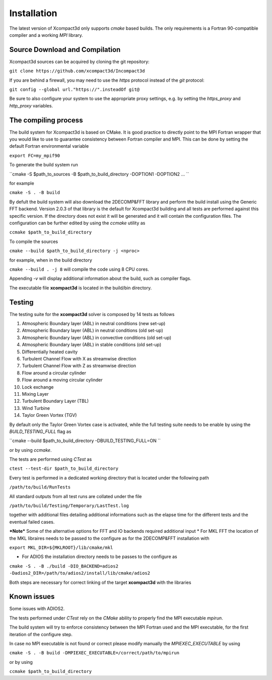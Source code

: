 ============
Installation
============

The latest version of Xcompact3d only supports `cmake` based builds. The only requirements is a Fortran 90-compatible compiler and a working `MPI` library.


Source Download and Compilation
===============================

Xcompact3d sources can be acquired by cloning the git repository: 

``git clone https://github.com/xcompact3d/Incompact3d``

If you are behind a firewall, you may need to use the `https` protocol instead of the `git` protocol:

``git config --global url."https://".insteadOf git@``

Be sure to also configure your system to use the appropriate proxy settings, 
e.g. by setting the `https_proxy` and `http_proxy` variables.


The compiling process
=====================

The build system for Xcompact3d is based on CMake. It is good practice to directly point to the 
MPI Fortran wrapper that you would like to use to guarantee consistency between Fortran compiler and MPI. 
This can be done by setting the default Fortran environmental variable 

``export FC=my_mpif90``

To generate the build system run 

``cmake -S $path_to_sources -B $path_to_build_directory -DOPTION1 -DOPTION2 ... ``

for example 

``cmake -S . -B build``

By defult the build system will also download the 2DECOMP&FFT library  and perform the build install using the
Generic FFT backend. Version 2.0.3 of that library is the default for Xcompact3d building
and all tests are performed against this specific version.
If the directory does not exist it will be generated and it will contain the configuration files.
The configuration can be further
edited by using the `ccmake` utility as

``ccmake $path_to_build_directory``

To compile the sources 

``cmake --build $path_to_build_directory -j <nproc>``

for example, when in the build directory

``cmake --build . -j 8`` will compile the code using 8 CPU cores.

Appending `-v` will display additional information about the build, such as compiler flags.

The executable file **xcompact3d** is located in the build/bin directory.



Testing
=======
The testing suite for the **xcompact3d** solver is composed by 14 tests as follows 

1. Atmospheric Boundary layer (ABL) in neutral conditions (new set-up)

2. Atmospheric Boundary layer (ABL) in neutral conditions (old set-up)

3. Atmospheric Boundary layer (ABL) in convective conditions (old set-up)

4. Atmospheric Boundary layer (ABL) in stable conditions (old set-up)

5. Differentially heated cavity

6. Turbulent Channel Flow with X as streamwise direction

7. Turbulent Channel Flow with Z as streamwise direction

8. Flow around a circular cylinder

9. Flow around a moving circular cylinder

10. Lock exchange

11. Mixing Layer

12. Turbulent Boundary Layer (TBL)

13. Wind Turbine

14. Taylor Green Vortex (TGV)

By default only the  Taylor Green Vortex case is activated, while the full 
testing suite needs to be enable by using the `BUILD_TESTING_FULL` flag as 

``cmake --build $path_to_build_directory -DBUILD_TESTING_FULL=ON ``

or by using `ccmake`.

The tests are performed using `CTest` as  

``ctest --test-dir $path_to_build_directory``

Every test is performed in a dedicated working directory that is located under the following path 

``/path/to/build/RunTests``

All standard outputs from all test runs are collated under the file

``/path/to/build/Testing/Temporary/LastTest.log``

together with additional files detailing additional informations such as 
the elapse time for the different tests and the eventual failed cases. 



***Note***
Some of the alternative options for FFT and IO backends required additional input
* For MKL FFT the location of the MKL libraires needs to be passed to the configure as 
for the 2DECOMP&FFT installation with 

``export MKL_DIR=${MKLROOT}/lib/cmake/mkl``

* For ADIOS the installation directory needs to be passes to the configure as

``cmake -S . -B ./build -DIO_BACKEND=adios2 -Dadios2_DIR=/path/to/adios2/install/lib/cmake/adios2``

Both steps are necessary for correct linking of the target **xcompact3d** with the libraries 

Known issues
===============
Some issues with ADIOS2.

The tests performed under `CTest` rely on the `CMake` ability to properly find the MPI executable *mpirun*. 

The build system will try to enforce consistency between the MPI Fortran used and the MPI executable, 
for the first iteration of the configure step. 

In case no MPI executable is not found or correct please modify manually the `MPIEXEC_EXECUTABLE` by using 

``cmake -S . -B build -DMPIEXEC_EXECUTABLE=/correct/path/to/mpirun``

or by using 

``ccmake $path_to_build_directory``

